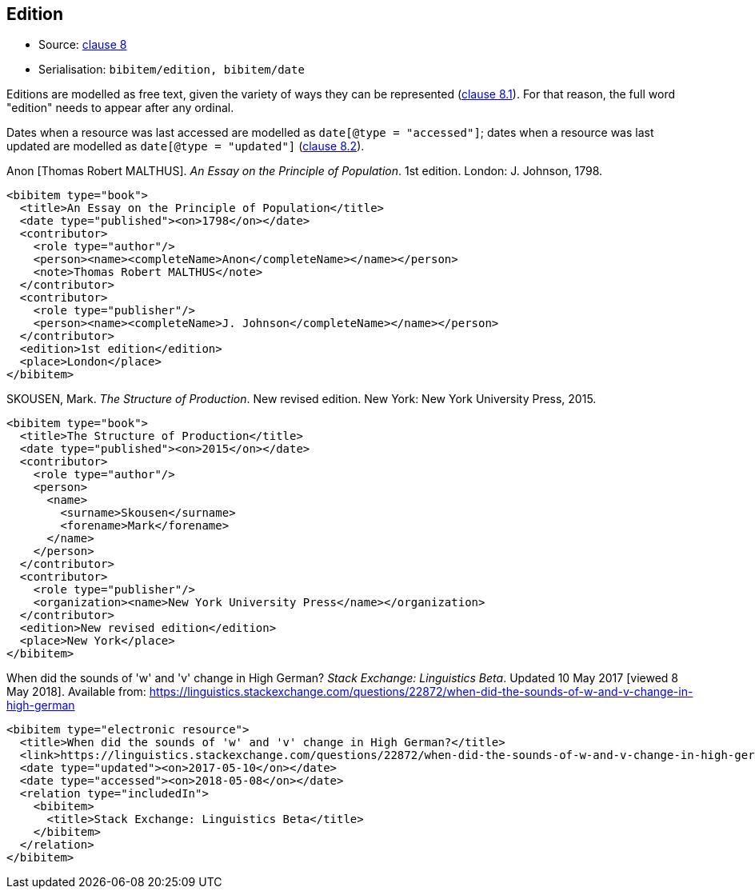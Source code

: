 
[[edition]]
== Edition

* Source: <<iso690,clause 8>>
* Serialisation: `bibitem/edition, bibitem/date`

Editions are modelled as free text, given the variety of ways they can be represented
(<<iso690,clause 8.1>>).
For that reason, the full word "edition" needs to appear after any ordinal.

Dates when a resource was last accessed are modelled as `date[@type = "accessed"]`;
dates when a resource was last updated are modelled as `date[@type = "updated"]`
(<<iso690,clause 8.2>>).

====
Anon [Thomas Robert MALTHUS]. _An Essay on the Principle of Population_. 1st edition.
London: J. Johnson, 1798.

[source,xml]
--
<bibitem type="book">
  <title>An Essay on the Principle of Population</title>
  <date type="published"><on>1798</on></date>
  <contributor>
    <role type="author"/>
    <person><name><completeName>Anon</completeName></name></person>
    <note>Thomas Robert MALTHUS</note>
  </contributor>
  <contributor>
    <role type="publisher"/>
    <person><name><completeName>J. Johnson</completeName></name></person>
  </contributor>
  <edition>1st edition</edition>
  <place>London</place>
</bibitem>
--
====

====
SKOUSEN, Mark. _The Structure of Production_. New revised edition.
New York: New York University Press, 2015.

[source,xml]
--
<bibitem type="book">
  <title>The Structure of Production</title>
  <date type="published"><on>2015</on></date>
  <contributor>
    <role type="author"/>
    <person>
      <name>
        <surname>Skousen</surname>
        <forename>Mark</forename>
      </name>
    </person>
  </contributor>
  <contributor>
    <role type="publisher"/>
    <organization><name>New York University Press</name></organization>
  </contributor>
  <edition>New revised edition</edition>
  <place>New York</place>
</bibitem>
--
====

====
When did the sounds of 'w' and 'v' change in High German?
_Stack Exchange: Linguistics Beta_.
Updated 10 May 2017 [viewed 8 May 2018].
Available from: https://linguistics.stackexchange.com/questions/22872/when-did-the-sounds-of-w-and-v-change-in-high-german

[source,xml]
--
<bibitem type="electronic resource">
  <title>When did the sounds of 'w' and 'v' change in High German?</title>
  <link>https://linguistics.stackexchange.com/questions/22872/when-did-the-sounds-of-w-and-v-change-in-high-german</link>
  <date type="updated"><on>2017-05-10</on></date>
  <date type="accessed"><on>2018-05-08</on></date>
  <relation type="includedIn">
    <bibitem>
      <title>Stack Exchange: Linguistics Beta</title>
    </bibitem>
  </relation>
</bibitem>
--
====
